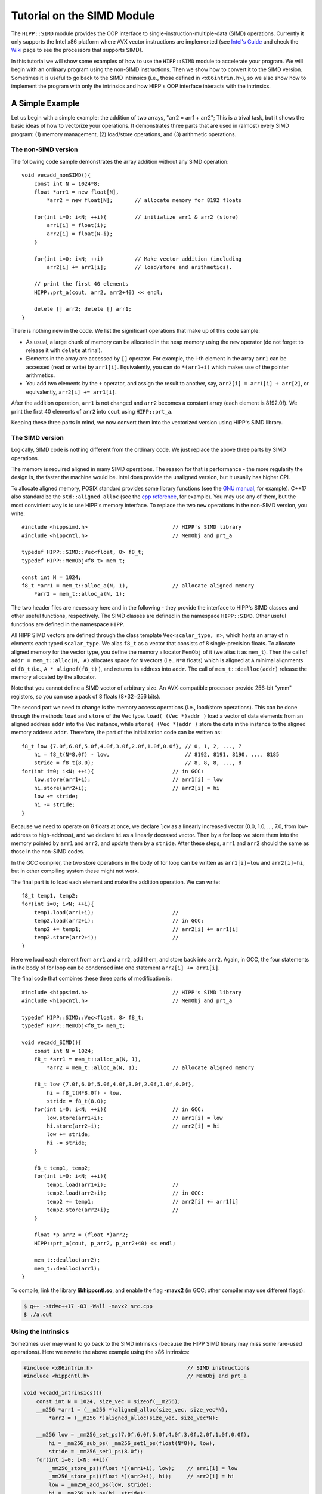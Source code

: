 ************************************
Tutorial on the SIMD Module
************************************

The ``HIPP::SIMD`` module provides the OOP interface to single-instruction-multiple-data (SIMD) operations.
Currently it only supports the Intel x86 platform where AVX vector instructions are implemented 
(see `Intel's Guide <https://software.intel.com/sites/landingpage/IntrinsicsGuide/>`_ 
and check the `Wiki <https://en.wikipedia.org/wiki/Advanced_Vector_Extensions>`_ page to see 
the processors that supports SIMD).


In this tutorial we will show some examples of how to use the ``HIPP::SIMD`` module to accelerate 
your program. 
We will begin with an ordinary program using the non-SIMD instructions. 
Then we show how to convert it to the SIMD version.
Sometimes it is useful to go back to the SIMD intrinsics 
(i.e., those defined in ``<x86intrin.h>``), 
so we also show how to implement the program 
with only the intrinsics and how HIPP's OOP interface interacts with the intrinsics. 

A Simple Example 
================================

Let us begin with a simple example: the addition of two arrays, "arr2 = arr1 + arr2";
This is a trival task, but it shows the basic ideas of how to vectorize your operations.
It demonstrates three parts that are used in (almost) every SIMD program: 
(1) memory management, 
(2) load/store operations, and 
(3) arithmetic operations.

The non-SIMD version 
-------------------------
The following code sample demonstrates the array addition without any SIMD operation::

    void vecadd_nonSIMD(){
        const int N = 1024*8;
        float *arr1 = new float[N], 
            *arr2 = new float[N];       // allocate memory for 8192 floats

        for(int i=0; i<N; ++i){         // initialize arr1 & arr2 (store)
            arr1[i] = float(i);
            arr2[i] = float(N-i);
        }

        for(int i=0; i<N; ++i)          // Make vector addition (including
            arr2[i] += arr1[i];         // load/store and arithmetics).

        // print the first 40 elements
        HIPP::prt_a(cout, arr2, arr2+40) << endl;

        delete [] arr2; delete [] arr1;
    }

There is nothing new in the code. We list the significant operations that make 
up of this code sample:

* As usual, a large chunk of memory can be 
  allocated in the heap memory using the ``new`` operator (do not forget to 
  release it with ``delete`` at final). 
* Elements in the array are accessed by ``[]`` operator. For example, the 
  i-th element in the array ``arr1`` can be accessed (read or write) by 
  ``arr1[i]``. Equivalently, you can do ``*(arr1+i)`` which makes use of 
  the pointer arithmetics. 
* You add two elements by the ``+`` operator, and assign the result to another, 
  say, ``arr2[i] = arr1[i] + arr[2]``, or equivalently,  ``arr2[i] += arr1[i]``.

After the addition operation, ``arr1`` is not changed and ``arr2`` becomes a 
constant array (each element is 8192.0f). We print the first 40 elements of ``arr2`` into ``cout`` using 
``HIPP::prt_a``.

Keeping these three parts in mind, we now convert them into the vectorized version 
using HIPP's SIMD library.

The SIMD version 
-------------------------

Logically, SIMD code is nothing different from the ordinary code. We just replace
the above three parts by SIMD operations.

The memory is required aligned in many SIMD operations. The reason for that is 
performance - the more regularity the design is, the faster the machine would be.
Intel does provide the unaligned version, but it usually has higher CPI.

To allocate aligned memory, POSIX standard provides some library functions (see the `GNU manual <https://www.gnu.org/software/libc/manual/html_node/Aligned-Memory-Blocks.html>`_, for example). 
C++17 also standardize the ``std::aligned_alloc`` (see the `cpp reference <https://en.cppreference.com/w/cpp/memory/c/aligned_alloc>`_, for example).
You may use any of them, but the most convinient way is to use HIPP's memory interface.
To replace the two ``new`` operations in the non-SIMD version, you write::

    #include <hippsimd.h>                           // HIPP's SIMD library
    #include <hippcntl.h>                           // MemObj and prt_a

    typedef HIPP::SIMD::Vec<float, 8> f8_t;
    typedef HIPP::MemObj<f8_t> mem_t;   

    const int N = 1024;
    f8_t *arr1 = mem_t::alloc_a(N, 1),              // allocate aligned memory
        *arr2 = mem_t::alloc_a(N, 1);

The two header files are necessary here and in the following - they provide the 
interface to HIPP's SIMD classes and other useful functions, respectively.
The SIMD classes are defined in the namespace ``HIPP::SIMD``. Other useful functions 
are defined in the namespace ``HIPP``. 

All HIPP SIMD vectors are defined through the class template ``Vec<scalar_type, n>``, which 
hosts an array of ``n`` elements each typed ``scalar_type``. We alias ``f8_t`` 
as a vector that consists of 8 single-precision floats.
To allocate aligned memory for the vector type, you define the memory allocator 
``MemObj`` of it (we alias it as ``mem_t``). Then the call of ``addr = mem_t::alloc(N, A)``
allocates space for ``N`` vectors (i.e., ``N*8`` floats) which is aligned at ``A`` minimal 
alignments of ``f8_t`` (i.e., ``A * alignof(f8_t)`` ), and returns its address into ``addr``. 
The call of ``mem_t::dealloc(addr)`` release the memory allocated by the allocator.

Note that you cannot define a SIMD vector of arbitrary size. An AVX-compatible 
processor provide 256-bit "ymm" registors, so you can use a pack of 8 
floats (8*32=256 bits).

The second part we need to change is the memory access operations (i.e., load/store operations).
This can be done through the methods ``load`` and ``store`` of the ``Vec`` type.
``load( (Vec *)addr )`` load a vector of data elements from an aligned address ``addr``
into the ``Vec`` instance, while ``store( (Vec *)addr )`` store the data in the 
instance to the aligned memory address ``addr``. Therefore, the part of the initialization
code can be written as::

    f8_t low {7.0f,6.0f,5.0f,4.0f,3.0f,2.0f,1.0f,0.0f}, // 0, 1, 2, ..., 7
        hi = f8_t(N*8.0f) - low,                        // 8192, 8191, 8190, ..., 8185
        stride = f8_t(8.0);                             // 8, 8, 8, ..., 8
    for(int i=0; i<N; ++i){                         // in GCC:
        low.store(arr1+i);                          // arr1[i] = low
        hi.store(arr2+i);                           // arr2[i] = hi
        low += stride;
        hi -= stride;
    }

Because we need to operate on 8 floats at once, we declare ``low`` 
as a linearly increased vector (0.0, 1.0, ..., 7.0, from low-address to high-address),
and we declare ``hi`` as a linearly decrased vector. Then by a for loop we 
store them into the memory pointed by ``arr1`` and ``arr2``, and update them 
by a ``stride``. After these steps, ``arr1`` and ``arr2`` should the same 
as those in the non-SIMD codes.

In the GCC compiler, the two store operations in the body of for loop can be
written as ``arr1[i]=low`` and ``arr2[i]=hi``, but in other compiling system 
these might not work. 

The final part is to load each element and make the addition operation. We can write::
    
    f8_t temp1, temp2;
    for(int i=0; i<N; ++i){                 
        temp1.load(arr1+i);                         //
        temp2.load(arr2+i);                         // in GCC:
        temp2 += temp1;                             // arr2[i] += arr1[i]
        temp2.store(arr2+i);                        //
    }

Here we load each element from ``arr1`` and ``arr2``, add them, and store back 
into ``arr2``.
Again, in GCC, the four statements in the body of for loop can be condensed 
into one statement ``arr2[i] += arr1[i]``.

The final code that combines these three parts of modification is::

    #include <hippsimd.h>                           // HIPP's SIMD library
    #include <hippcntl.h>                           // MemObj and prt_a

    typedef HIPP::SIMD::Vec<float, 8> f8_t;
    typedef HIPP::MemObj<f8_t> mem_t;   

    void vecadd_SIMD(){
        const int N = 1024;
        f8_t *arr1 = mem_t::alloc_a(N, 1), 
            *arr2 = mem_t::alloc_a(N, 1);           // allocate aligned memory
        
        f8_t low {7.0f,6.0f,5.0f,4.0f,3.0f,2.0f,1.0f,0.0f},
            hi = f8_t(N*8.0f) - low,                       
            stride = f8_t(8.0);
        for(int i=0; i<N; ++i){                     // in GCC: 
            low.store(arr1+i);                      // arr1[i] = low
            hi.store(arr2+i);                       // arr2[i] = hi
            low += stride;
            hi -= stride;
        }

        f8_t temp1, temp2;
        for(int i=0; i<N; ++i){                 
            temp1.load(arr1+i);                     //
            temp2.load(arr2+i);                     // in GCC:
            temp2 += temp1;                         // arr2[i] += arr1[i]
            temp2.store(arr2+i);                    //
        }

        float *p_arr2 = (float *)arr2;
        HIPP::prt_a(cout, p_arr2, p_arr2+40) << endl;

        mem_t::dealloc(arr2);
        mem_t::dealloc(arr1);
    }

To compile, link the library **libhippcntl.so**, and enable the flag **-mavx2** (in GCC; other compiler 
may use different flags):

.. code-block:: bash 

    $ g++ -std=c++17 -O3 -Wall -mavx2 src.cpp   
    $ ./a.out                 

Using the Intrinsics
-------------------------

Sometimes user may want to go back to the SIMD intrinsics (because the HIPP SIMD library may miss 
some rare-used operations). Here we rewrite the above example using the x86 intrinsics:

.. code-block:: 

    #include <x86intrin.h>                              // SIMD instructions 
    #include <hippcntl.h>                               // MemObj and prt_a
    
    void vecadd_intrinsics(){
        const int N = 1024, size_vec = sizeof(__m256);
        __m256 *arr1 = (__m256 *)aligned_alloc(size_vec, size_vec*N),
            *arr2 = (__m256 *)aligned_alloc(size_vec, size_vec*N);
        
        __m256 low = _mm256_set_ps(7.0f,6.0f,5.0f,4.0f,3.0f,2.0f,1.0f,0.0f),
            hi = _mm256_sub_ps( _mm256_set1_ps(float(N*8)), low),
            stride = _mm256_set1_ps(8.0f);
        for(int i=0; i<N; ++i){
            _mm256_store_ps((float *)(arr1+i), low);    // arr1[i] = low
            _mm256_store_ps((float *)(arr2+i), hi);     // arr2[i] = hi
            low = _mm256_add_ps(low, stride);
            hi = _mm256_sub_ps(hi, stride);
        }

        __m256 temp1, temp2;
        for(int i=0; i<N; ++i){           
            temp1 = _mm256_load_ps((float *)(arr1+i)),  //
            temp2 = _mm256_load_ps((float *)(arr2+i));  //
            temp2 = _mm256_add_ps(temp2, temp1);        // arr2[i] += arr1[i]
            _mm256_store_ps((float *)(arr2+i), temp2);  //
        }

        float *p_arr2 = (float *)arr2;
        HIPP::prt_a(cout, p_arr2, p_arr2+40) << endl;

        free(arr2); free(arr1);
    }

In the memory allocation, we use the ``std::aligned_alloc()`` standard function,
which accepts the alignment and size of the desired memory in bytes. The intrinsic 
vector type for a pack of 8 floats is ``__m256``. We use ``_mm256_set_ps()`` to 
set 8 floats to initialize the vector, and use ``_mm256_set1_ps()`` to broadcast 
one float to 8 floats. The load and store operations are ``_mm256_load_ps()`` and 
``_mm256_store_ps()``. The addition and subtraction operations are ``_mm256_add_ps()``
and ``_mm256_sub_ps()``. User can refer to `Intel's Guide <https://software.intel.com/sites/landingpage/IntrinsicsGuide/>`_
for the detail signatures of this functions.


Example: Matrix-matrix Multiplication
=======================================

Matrix-matrix multiplication is another example where data-parallelism can be used 
for acceleration. Given two matrix :math:`A \in \mathbb{R}^{m\times n}` and ::math:`B \in \mathbb{R}^{n\times p}`,
the matrix-matrix multiplication maps them into another matrix :math:`C \in \mathbb{R}^{m\times p}`, where each 
element of :math:`C` is given by 

.. math::

    C_{\rm i, k} = \sum_{j=1}^{n} A_{\rm i,j}B_{\rm j,k}.

Many subroutines have been developed for different types of matrix-matrix multiplication. Here we implement
a simplified version of "DGEMM", the general matrix-matrix multiplication for double-precision floating-points, which 
can be found in the BLAS libraries.

A brute-force implementation simply consists of three nested loops::

    void dgemm_nonSIMD(const double *A, const double *B, double *C, 
        int m, int n, int p)
    {
        for(int i=0; i<m; ++i){
            for(int k=0; k<p; ++k){
                double c = 0.;
                for(int j=0; j<n; ++j){
                    c += A[i*n+j] * B[j*p+k];
                }
                C[i*p+k] = c;
            }
        }
    }

However, this algorithm is not optimized. Many optimization can be applied to accelerate it: using 
vector instructions, using loop expansion, using blocks to localize the memory access, and using multiple 
threads/processes, etc. Here we demonstrate how to use the vector instructions in the HIPP SIMD library to
accelerate the program. Based on the knowledge we have gained in the previous example, we could write::
    
    typedef HIPP::SIMD::Vec<double, 4> d4_t;

    void dgemm_SIMD(const double *A, const double *B, double *C, 
        int m, int n, int p){
        for(int i=0; i<m; ++i){
            for(int k=0; k<p; k+=4){
                d4_t c(0.), a, b;
                for(int j=0; j<n; ++j){
                    c += a.bcast(A+i*n+j) * b.load(B+j*p+k);
                }
                c.store(C+i*p+k);
            }
        }
    }

Here we use the AVX instructions for double precision floating-point values, i.e., we can pack four values in 
a vector.
As a result, we can compute four elements in :math:`C` at once: :math:`C_{\rm i, k}`, :math:`C_{\rm i, k+1}`, :math:`C_{\rm i, k+2}`
and :math:`C_{\rm i, k+3}`. 

For each ``j``, we load the element :math:`A_{\rm i,j}`, repeat it four times, and multiplies it with the four elements: 
:math:`B_{\rm j,k}`, :math:`B_{\rm j,k+1}`, :math:`B_{\rm j,k+2}` and :math:`B_{\rm j,k+3}`. We accumulate the result vector into 
the corresponding location of :math:`C`.

Note that ``load((double *)addr)`` method of a vector loads four contiguous elements at ``addr`` at once (the ``addr`` needs to be aligned),  
and ``bcast((double *)addr)`` loads a single value from ``addr`` and repeat it four times to make a vector. 
Each of these two operations returns the reference to the instance itself, so that it can be put into 
subsequent operations (multiplication in this example).
Finally we use ``store((double *)addr)`` to store a vector into an aligned address ``addr``.